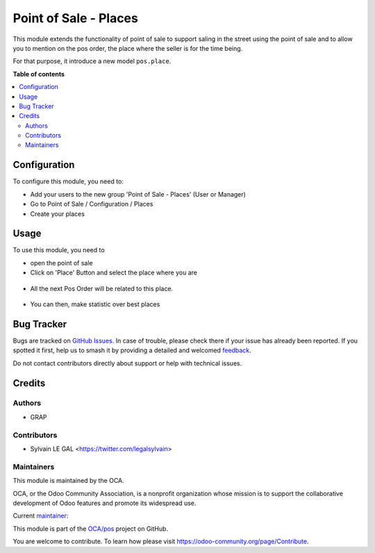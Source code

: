 ======================
Point of Sale - Places
======================

.. 
   !!!!!!!!!!!!!!!!!!!!!!!!!!!!!!!!!!!!!!!!!!!!!!!!!!!!
   !! This file is generated by oca-gen-addon-readme !!
   !! changes will be overwritten.                   !!
   !!!!!!!!!!!!!!!!!!!!!!!!!!!!!!!!!!!!!!!!!!!!!!!!!!!!
   !! source digest: sha256:76c33b0f9ab5a91187648f2cbb4805ddd5b53349926991e221222f99385d2312
   !!!!!!!!!!!!!!!!!!!!!!!!!!!!!!!!!!!!!!!!!!!!!!!!!!!!

.. |badge1| image:: https://img.shields.io/badge/maturity-Beta-yellow.png
    :target: https://odoo-community.org/page/development-status
    :alt: Beta
.. |badge2| image:: https://img.shields.io/badge/licence-AGPL--3-blue.png
    :target: http://www.gnu.org/licenses/agpl-3.0-standalone.html
    :alt: License: AGPL-3
.. |badge3| image:: https://img.shields.io/badge/github-OCA%2Fpos-lightgray.png?logo=github
    :target: https://github.com/OCA/pos/tree/12.0/pos_place
    :alt: OCA/pos
.. |badge4| image:: https://img.shields.io/badge/weblate-Translate%20me-F47D42.png
    :target: https://translation.odoo-community.org/projects/pos-12-0/pos-12-0-pos_place
    :alt: Translate me on Weblate
.. |badge5| image:: https://img.shields.io/badge/runboat-Try%20me-875A7B.png
    :target: https://runboat.odoo-community.org/builds?repo=OCA/pos&target_branch=12.0
    :alt: Try me on Runboat

|badge1| |badge2| |badge3| |badge4| |badge5|

This module extends the functionality of point of sale to support saling
in the street using the point of sale and to allow you to mention on the
pos order, the place where the seller is for the time being.

For that purpose, it introduce a new model ``pos.place``.

**Table of contents**

.. contents::
   :local:

Configuration
=============

To configure this module, you need to:

* Add your users to the new group 'Point of Sale - Places' (User or Manager)

* Go to Point of Sale / Configuration / Places

* Create your places

.. figure:: https://raw.githubusercontent.com/OCA/pos/12.0/pos_place/static/description/pos_place_tree.png

Usage
=====

To use this module, you need to

* open the point of sale

* Click on 'Place' Button and select the place where you are

.. figure:: https://raw.githubusercontent.com/OCA/pos/12.0/pos_place/static/description/pos_front_end_ui.png

* All the next Pos Order will be related to this place.

.. figure:: https://raw.githubusercontent.com/OCA/pos/12.0/pos_place/static/description/pos_order_tree.png


* You can then, make statistic over best places

.. figure:: https://raw.githubusercontent.com/OCA/pos/12.0/pos_place/static/description/report_pos_order_graph.png

Bug Tracker
===========

Bugs are tracked on `GitHub Issues <https://github.com/OCA/pos/issues>`_.
In case of trouble, please check there if your issue has already been reported.
If you spotted it first, help us to smash it by providing a detailed and welcomed
`feedback <https://github.com/OCA/pos/issues/new?body=module:%20pos_place%0Aversion:%2012.0%0A%0A**Steps%20to%20reproduce**%0A-%20...%0A%0A**Current%20behavior**%0A%0A**Expected%20behavior**>`_.

Do not contact contributors directly about support or help with technical issues.

Credits
=======

Authors
~~~~~~~

* GRAP

Contributors
~~~~~~~~~~~~

* Sylvain LE GAL <https://twitter.com/legalsylvain>

Maintainers
~~~~~~~~~~~

This module is maintained by the OCA.

.. image:: https://odoo-community.org/logo.png
   :alt: Odoo Community Association
   :target: https://odoo-community.org

OCA, or the Odoo Community Association, is a nonprofit organization whose
mission is to support the collaborative development of Odoo features and
promote its widespread use.

.. |maintainer-legalsylvain| image:: https://github.com/legalsylvain.png?size=40px
    :target: https://github.com/legalsylvain
    :alt: legalsylvain

Current `maintainer <https://odoo-community.org/page/maintainer-role>`__:

|maintainer-legalsylvain| 

This module is part of the `OCA/pos <https://github.com/OCA/pos/tree/12.0/pos_place>`_ project on GitHub.

You are welcome to contribute. To learn how please visit https://odoo-community.org/page/Contribute.
